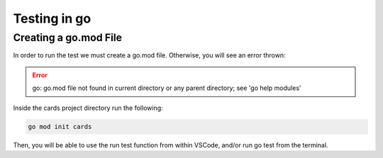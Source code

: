 Testing in go
--------------

Creating a go.mod File
======================

In order to run the test we must create a go.mod file. Otherwise, you will see an error thrown:

.. error:: go: go.mod file not found in current directory or any parent directory; see 'go help modules'


Inside the cards project directory run the following:

.. code-block:: bash

    go mod init cards

Then, you will be able to use the run test function from within VSCode, and/or run go test from the terminal.


